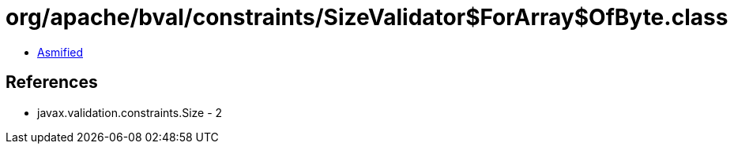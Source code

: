 = org/apache/bval/constraints/SizeValidator$ForArray$OfByte.class

 - link:SizeValidator$ForArray$OfByte-asmified.java[Asmified]

== References

 - javax.validation.constraints.Size - 2
